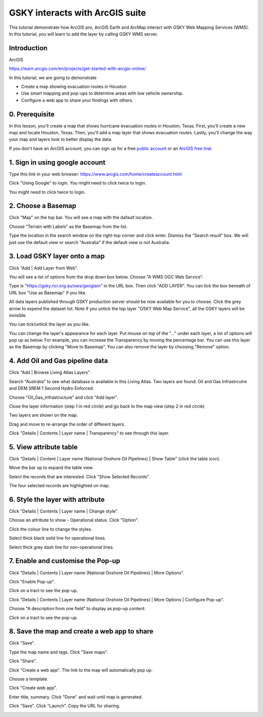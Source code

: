 GSKY interacts with ArcGIS suite
===============================================================

This tutorial demonstrate how ArcGIS pro, ArcGIS Earth and ArcMap interact with GSKY Web Mapping Services (WMS). In this tutorial, you will learn to add the layer by calling GSKY WMS server. 



Introduction
~~~~~~~~~~~~~~~~~~~~~~~

ArcGIS 

https://learn.arcgis.com/en/projects/get-started-with-arcgis-online/
 
In this tutorial, we are going to demonstrate 

* Create a map showing evacuation routes in Houston
* Use smart mapping and pop-ups to determine areas with low vehicle ownership.
* Configure a web app to share your findings with others.

0. Prerequisite 
~~~~~~~~~~~~~~~~~~~~~~~

In this lesson, you'll create a map that shows hurricane evacuation routes in Houston, Texas. First, you'll create a new map and locate Houston, Texas. Then, you'll add a map layer that shows evacuation routes. Lastly, you'll change the way your map and layers look to better display the data.

If you don't have an ArcGIS account, you can sign up for a free `public account`_ or an `ArcGIS free trial`_.

.. _public account: https://www.arcgis.com/home/createaccount.html
.. _ArcGIS free trial: https://www.arcgis.com/features/free-trial.html

1. Sign in using google account 
~~~~~~~~~~~~~~~~~~~~~~~~~~~~~~~~~~~~~~~~
Type this link in your web browser: https://www.arcgis.com/home/createaccount.html

.. image:: images/GSKY_ArcGISweb1.png

Click "Using Google" to login. You might need to click twice to login.

.. image:: images/GSKY_ArcGISweb2.png

You might need to click twice to login.

.. image:: images/GSKY_ArcGISweb3.png

2. Choose a Basemap
~~~~~~~~~~~~~~~~~~~~~~~

Click "Map" on the top bar. You will see a map with the dafault location. 

.. image:: images/GSKY_ArcGISweb4.png

Choose "Terrain with Labels" as the Basemap from the list. 

.. image:: images/GSKY_ArcGISweb5.png

Type the location in the search window on the right-top corner and click enter. Dismiss the "Search result" box. 
We will just use the default view or search "Australia" if the default view is not Australia.

.. image:: images/GSKY_ArcGISweb6.png

3. Load GSKY layer onto a map
~~~~~~~~~~~~~~~~~~~~~~~~~~~~~~~
  
Click "Add | Add Layer from Web".

.. image:: images/GSKY_ArcGISweb7.png

You will see a list of options from the drop down box below. Choose "A WMS OGC Web Service". 

.. image:: images/GSKY_ArcGISweb8.png

Type is "https://gsky.nci.org.au/ows/geoglam" in the URL box. Then click "ADD LAYER". You can tick the box beneath of URL box "Use as Basemap" if you like. 

.. image:: images/GSKY_ArcGISweb9.png

All data layers published through GSKY production server should be now available for you to choose. Click the grey arrow to expend the dataset list. Note if you untick the top layer "GSKY Web Map Service", all the GSKY layers will be invisible. 

.. image:: images/GSKY_ArcGISweb10.png

You can tick/untick the layer as you like. 

.. image:: images/GSKY_ArcGISweb11.png

You can change the layer's appearance for each layer. Put mouse on top of the "..." under each layer, a list of options will pop up as below. For example, you can increase the Transparency by moving the percentage bar. You can use this layer as the Basemap by clicking "Move to Basemap". You can also remove the layer by choosing "Remove" option.

.. image:: images/GSKY_ArcGISweb12.png


4. Add Oil and Gas pipeline data
~~~~~~~~~~~~~~~~~~~~~~~~~~~~~~~~~~~~~~~~~~

Click "Add | Browse Living Atlas Layers".

.. image:: images/GSKY_ArcGISweb13.png

Search "Australia" to see what database is available in this Living Atlas. Two layers are found: Oil and Gas Infrastrcutre and DEM SREM 1 Second Hydro Enforced. 

.. image:: images/GSKY_ArcGISweb14.png

Choose "Oil_Gas_Infrastructure" and click "Add layer".

.. image:: images/GSKY_ArcGISweb15.png

Close the layer information (step 1 in red circle) and go back to the map view (step 2 in red circle)

.. image:: images/GSKY_ArcGISweb16.png

Two layers are shown on the map.

.. image:: images/GSKY_ArcGISweb17.png

Drag and move to re-arrange the order of different layers.

.. image:: images/GSKY_ArcGISweb18.png

Click "Details | Contents | Layer name | Transparency" to see through this layer.

.. image:: images/GSKY_ArcGISweb19.png


5. View attribute table
~~~~~~~~~~~~~~~~~~~~~~~~~~~~~~~~~~~~~~~~~~

Click "Details | Content | Layer name (National Onshore Oil Pipelines) | Show Table" (click the table icon).

.. image:: images/GSKY_ArcGISweb20.png

Move the bar up to expand the table view.

.. image:: images/GSKY_ArcGISweb21.png

Select the records that are interested. Click "Show Selected Records".

.. image:: images/GSKY_ArcGISweb22.png

The four selected records are highlighted on map.

.. image:: images/GSKY_ArcGISweb23.png


6. Style the layer with attribute
~~~~~~~~~~~~~~~~~~~~~~~~~~~~~~~~~~~~~~~~~~

Click "Details | Contents | Layer name | Change style".

.. image:: images/GSKY_ArcGISweb24.png

Choose an attribute to show - Operational status. Click "Option".

.. image:: images/GSKY_ArcGISweb25.png

Click the colour line to change the styles.

.. image:: images/GSKY_ArcGISweb26.png

Select thick black solid line for operational lines.

.. image:: images/GSKY_ArcGISweb27.png

Select thick grey dash line for non-operational lines.

.. image:: images/GSKY_ArcGISweb28.png

.. image:: images/GSKY_ArcGISweb29.png


7. Enable and customise the Pop-up
~~~~~~~~~~~~~~~~~~~~~~~~~~~~~~~~~~~~~~~~~~

Click "Details | Contents | Layer name (National Onshore Oil Pipelines) | More Options".

.. image:: images/GSKY_ArcGISweb30.png

Click "Enable Pop-up".

.. image:: images/GSKY_ArcGISweb31.png

Click on a tract to see the pop-up.

.. image:: images/GSKY_ArcGISweb32.png

Click "Details | Contents | Layer name (National Onshore Oil Pipelines) | More Options | Configure Pop-up".

.. image:: images/GSKY_ArcGISweb33.png

Choose "A description from one field" to display as pop-up content.

.. image:: images/GSKY_ArcGISweb34.png

Click on a tract to see the pop-up.

.. image:: images/GSKY_ArcGISweb35.png


8. Save the map and create a web app to share
~~~~~~~~~~~~~~~~~~~~~~~~~~~~~~~~~~~~~~~~~~~~~~~

Click "Save". 

.. image:: images/GSKY_ArcGISweb36.png

Type the map name and tags. Click "Save maps".

.. image:: images/GSKY_ArcGISweb37.png

Click "Share".

.. image:: images/GSKY_ArcGISweb38.png

Click "Create a web app". The link to the map will automatically pop up.

.. image:: images/GSKY_ArcGISweb39.png

Choose a template.

.. image:: images/GSKY_ArcGISweb40.png

Click "Create web app".

.. image:: images/GSKY_ArcGISweb41.png

Enter title, summary. Click "Done" and wait until map is generated.

.. image:: images/GSKY_ArcGISweb42.png


Click "Save". Click "Launch". Copy the URL for sharing.

.. image:: images/GSKY_ArcGISweb43.png

